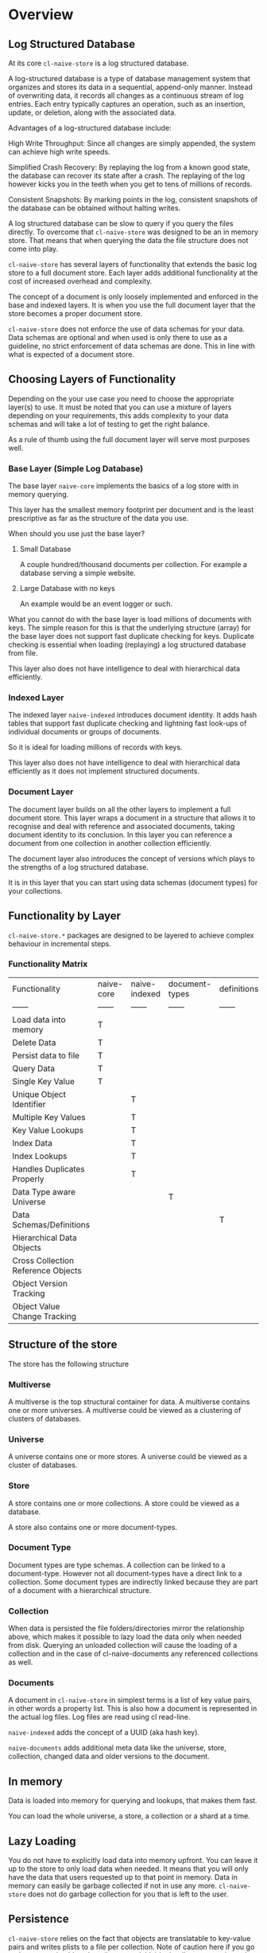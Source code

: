 * Overview

** Log Structured Database

At its core =cl-naive-store= is a log structured database.

A log-structured database is a type of database management system that
organizes and stores its data in a sequential, append-only
manner. Instead of overwriting data, it records all changes
as a continuous stream of log entries. Each entry typically captures
an operation, such as an insertion, update, or deletion, along with
the associated data.

Advantages of a log-structured database include:

High Write Throughput: Since all changes are simply appended, the
system can achieve high write speeds.

Simplified Crash Recovery: By replaying the log from a known good
state, the database can recover its state after a crash. The replaying
of the log however kicks you in the teeth when you get to tens of
millions of records.

Consistent Snapshots: By marking points in the log, consistent
snapshots of the database can be obtained without halting writes.

A log structured database can be slow to query if you query the files
directly. To overcome that =cl-naive-store= was designed to be an in
memory store. That means that when querying the data the file
structure does not come into play.

=cl-naive-store= has several layers of functionality that extends the
basic log store to a full document store. Each layer adds additional
functionality at the cost of increased overhead and complexity.

The concept of a document is only loosely implemented and enforced in
the base and indexed layers. It is when you use the full document
layer that the store becomes a proper document store.

=cl-naive-store= does not enforce the use of data schemas for your
data. Data schemas are optional and when used is only there to use as
a guideline, no strict enforcement of data schemas are done. This in
line with what is expected of a document store.

** Choosing Layers of Functionality

Depending on the your use case you need to choose the appropriate
layer(s) to use. It must be noted that you can use a mixture of layers
depending on your requirements, this adds complexity to your data
schemas and will take a lot of testing to get the right balance.

As a rule of thumb using the full document layer will serve most
purposes well.

*** Base Layer (Simple Log Database)

The base layer =naive-core= implements the basics of a log store with
in memory querying.

This layer has the smallest memory footprint per document and is the
least prescriptive as far as the structure of the data you use.

When should you use just the base layer?

1. Small Database

   A couple hundred/thousand documents per collection. For example a
   database serving a simple website.

2. Large Database with no keys

   An example would be an event logger or such.

What you cannot do with the base layer is load millions of documents
with keys. The simple reason for this is that the underlying structure
(array) for the base layer does not support fast duplicate checking
for keys. Duplicate checking is essential when loading (replaying) a log
structured database from file.

This layer also does not have intelligence to deal with hierarchical
data efficiently.

*** Indexed Layer

The indexed layer =naive-indexed= introduces document identity. It
adds hash tables that support fast duplicate checking and lightning
fast look-ups of individual documents or groups of documents.

So it is ideal for loading millions of records with keys.

This layer also does not have intelligence to deal with hierarchical
data efficiently as it does not implement structured documents.

*** Document Layer

The document layer builds on all the other layers to implement a full
document store. This layer wraps a document in a structure that allows it to
recognise and deal with reference and associated documents, taking
document identity to its conclusion. In this layer you can reference a
document from one collection in another collection efficiently.

The document layer also introduces the concept of versions which plays
to the strengths of a log structured database.

It is in this layer that you can start using data schemas (document
types) for your collections.

** Functionality by Layer

=cl-naive-store.*= packages are designed to be layered to achieve complex
behaviour in incremental steps.

*** Functionality Matrix

| Functionality                      | naive-core | naive-indexed | document-types | definitions | naive-documents |
| ------                             | ------     | ------        | ------         | ------      | ------          |
| Load data into memory              | T          |               |                |             |                 |
| Delete Data                        | T          |               |                |             |                 |
| Persist data to file               | T          |               |                |             |                 |
| Query Data                         | T          |               |                |             |                 |
| Single Key Value                   | T          |               |                |             |                 |
| Unique Object Identifier           |            | T             |                |             |                 |
| Multiple Key Values                |            | T             |                |             |                 |
| Key Value Lookups                  |            | T             |                |             |                 |
| Index Data                         |            | T             |                |             |                 |
| Index Lookups                      |            | T             |                |             |                 |
| Handles Duplicates Properly        |            | T             |                |             |                 |
| Data Type aware Universe           |            |               | T              |             |                 |
| Data Schemas/Definitions           |            |               |                | T           |                 |
| Hierarchical Data Objects          |            |               |                |             | T               |
| Cross Collection Reference Objects |            |               |                |             | T               |
| Object Version Tracking            |            |               |                |             | T               |
| Object Value Change Tracking       |            |               |                |             | T               |

** Structure of the store

The store has the following structure 

#+BEGIN_SRC mermaid :exports results :file universe.png
  graph LR;
      A[multiverse]-->B[universes];
      B[universes]-->C[universe];
      C[universe]-->E[stores]
      E[stores]-->F[store]
      F[store]-->H[document-types]
      H[document-types]-->I[document-type]
      F[store]-->J[collections]
      J[collections]-->K[collection]
      K[collection]-->M[documents]
      M[documents]-->N[document]
      I[document-type]-->K[collection]
      I[document-type]-->N[document]
#+END_SRC

#+RESULTS:
[[file:multiverse.png]]

*** Multiverse

A multiverse is the top structural container for data. A multiverse
contains one or more universes. A multiverse could be viewed as a
clustering of clusters of databases.

*** Universe

A universe contains one or more stores. A universe could be viewed as
a cluster of databases.

*** Store

A store contains one or more collections. A store could be viewed as a database.

A store also contains one or more document-types.

*** Document Type

Document types are type schemas. A collection can be linked to a document-type. However
not all document-types have a direct link to a collection. Some
document types are indirectly linked because they are part of a
document with a hierarchical structure.

*** Collection

When data is persisted the file folders/directories mirror the
relationship above, which makes it possible to lazy load the data only
when needed from disk. Querying an unloaded collection will cause the
loading of a collection and in the case of cl-naive-documents any
referenced collections as well.

*** Documents

A document in =cl-naive-store= in simplest terms is a list of key
value pairs, in other words a property list. This is also how a
document is represented in the actual log files. Log files are read
using cl read-line.

=naive-indexed= adds the concept of a UUID (aka hash key).

=naive-documents= adds additional meta data like the universe, store,
collection, changed data and older versions to the document.


** In memory

Data is loaded into memory for querying and lookups, that makes them
fast.

You can load the whole universe, a store, a collection or a shard at a
time.

** Lazy Loading

You do not have to explicitly load data into memory upfront. You can
leave it up to the store to only load data when needed. It means that
you will only have the data that users requested up to that point in
memory. Data in memory can easily be garbage collected if not in use
any more. =cl-naive-store= does not do garbage collection for you that
is left to the user.


** Persistence

=cl-naive-store= relies on the fact that objects are translatable to
key-value pairs and writes plists to a file per collection. Note of
caution here if you go and store unprintable values (ie not readable)
in the db you are going to be very disappointed when you try to load
the db again!


** Sharding

Sharding is the breaking down of files into smaller files, in the case
of naive-store that means that instead of one file per collection there
could be many.

Sharding is done based on the actual data in collections. The user
specifies which elements of a document it wants to use for sharding on
a collection. If none is specified no sharding is done.

You should not set up sharding to use data that can change for a
document, it will cause problems. For instance if you use company
name to affect sharding for data by company/client then you should not
be able to change the company name for the document. If you need to do
it on rare occasions then you should delete (and write out a new log
file with those documents stripped out) to keep your sanity.

** Document Types

=cl-naive-store= is mostly/blissfully unaware of user defined document
types and value types. =document-types= adds document-type and element
classes, extending the store and collection classes to store document
types.

Document types are ignored when doing persistence, and loading from
disk, =document-types= just adds a place to store your document
types and retrieve them at run time. Document types can be what ever
you dream up!

If you want document type validation based on your document type
definitions you need to implement it yourself, overriding add-object
and persist-object should be enough.

** Definitions

=cl-naive-store= stores definitions (plist trees) for universe, store,
collection and document-types to help with the loading of a multiverse
automatically. These can be used instead of loading the store in code
steps.

You can use =definitions= to define the full data schema.

For a in depth discussion look at [[file:definitions.org][Definitions]].

** Naive Documents

Naive Documents uses =naive-core=, =naive-indexed=, =document-types=
and =definitions= to create a more complex/fleshed out data store
experience. Note that document types are still only used for their key
and index definitions and no data type specific validation is done
when loading or persisting data.

Other peculiarities of Naive Documents:

- Nothing stops you form adding "new" key values/types to your
  document at any time, since they are not validated against a
  document definition. A typical document database should be able to
  store different document types or at least document-types with
  varying data.
- A document has key-values that are used to check for equality when
  adding an object to a collection
- A document keeps a set of old and new values while you are updating
  values, this is cleared on persist.
- A document is expected to be hierarchical in nature, i.e. a document
  key-value pair can hold other documents (child documents). Child
  documents come in two basic flavours, documents that have no
  collection of their own (associated documents), and documents
  referenced from other collections (reference documents). When a top
  level document is persisted only "references" to the referenced
  child document are persisted (The child document itself is not
  updated!). Associated documents are persisted in full.

** BLOBS

=cl-naive-store= knows how to deal with values that are blobs. Basically
blobs are written to their own files and if file type is relevant the
correct file type is used.

There are no tests for blobs yet so use at own risk!

[[file:home.org][Home]] [[file:home.org][Previous]] [[file:examples.org][Next]]
